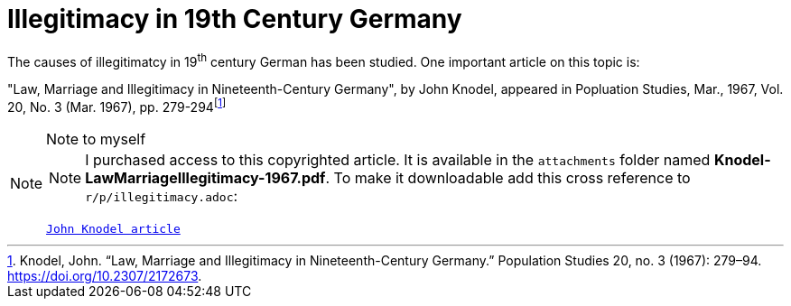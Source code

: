 = Illegitimacy in 19th Century Germany

The causes of illegitimatcy in 19^th^ century German has been studied. One important article on this topic is:

"Law, Marriage and Illegitimacy in Nineteenth-Century Germany", by John Knodel,
appeared in Popluation Studies, Mar., 1967, Vol. 20, No. 3 (Mar. 1967), pp. 279-294footnote:[Knodel, John. “Law, Marriage and Illegitimacy in Nineteenth-Century Germany.” Population Studies 20, no. 3 (1967): 279–94. https://doi.org/10.2307/2172673.]

[NOTE]
.Note to myself
====
NOTE: I purchased access to this copyrighted article. It is available in the `attachments` folder named *Knodel-LawMarriageIllegitimacy-1967.pdf*. To make it
downloadable add this cross reference to `r/p/illegitimacy.adoc`:

`xref:background:attachment$Knodel-LawMarriageIllegitimacy-1967.pdf[John Knodel article]`
====
